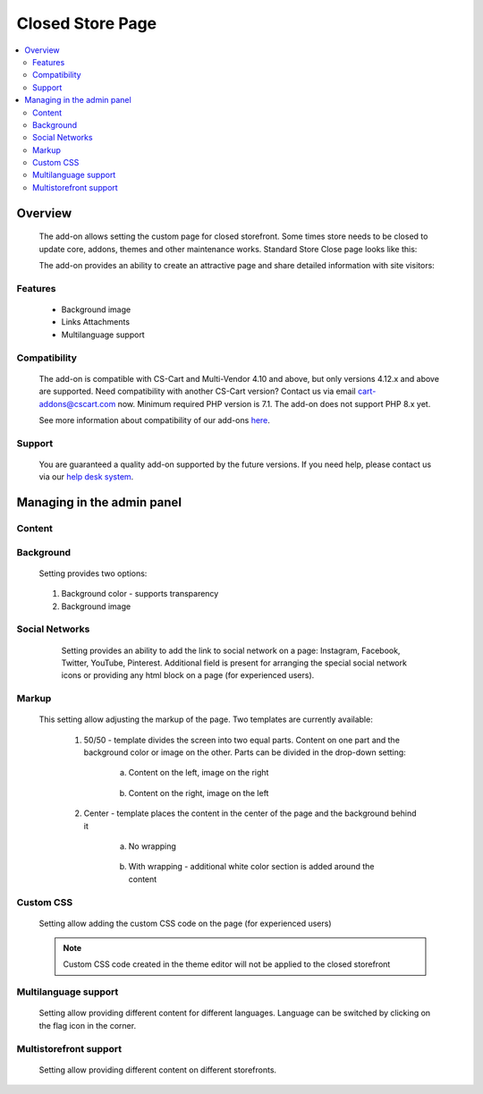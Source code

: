*****************
Closed Store Page
*****************

.. raw:: html

    <div class="buy-now">
        <a href="https://marketplace.cs-cart.com/closed-store-page.html" class="btn buy-now__btn">Buy now</a>
    </div>



.. contents::
    :local:
    :depth: 3

--------
Overview
--------

    The add-on allows setting the custom page for closed storefront. Some times store needs to be closed to update core, addons, themes and other maintenance works. Standard Store Close page looks like this:

    .. fancybox:: img/CSP1.png
        :alt: CSP1

    The add-on provides an ability to create an attractive page and share detailed information with site visitors:

    .. fancybox:: img/CSP2.png
        :alt: CSP1

    .. fancybox:: img/CSP3.png
        :alt: CSP3

========
Features
========

    * Background image

    * Links Attachments

    * Multilanguage support

=============
Compatibility
=============

    The add-on is compatible with CS-Cart and Multi-Vendor 4.10 and above, but only versions 4.12.x and above are supported. Need compatibility with another CS-Cart version? Contact us via email cart-addons@cscart.com now.
    Minimum required PHP version is 7.1. The add-on does not support PHP 8.x yet.

    See more information about compatibility of our add-ons `here <https://docs.cs-cart.com/marketplace-addons/compatibility/index.html>`_.

=======
Support
=======

    You are guaranteed a quality add-on supported by the future versions. If you need help, please contact us via our `help desk system <https://helpdesk.cs-cart.com>`_.

---------------------------
Managing in the admin panel
---------------------------

=======
Content
=======

    .. fancybox:: img/CSP4.png
        :alt: CSP4

	1. Title Text - set the heading of the page. This setting will also be used as the title of the page;

	2. Title font size - allows setting the font of the title. Font is mentioned in pixels.;

	3. Title font style - set the italic, bulk or underline style to the title;

	4. Content align - set the alignment of the content by left, centre or right side;

	5. Content color - set the color of the heading, text and social network buttons. Transparency setting is also supported;

	6. Text - enhanced setting allows adding the page description with abilities of text formatting;

		.. fancybox:: img/CSP5.png
			:alt: CSP5

	7. Logo - add the logo to the page. Logo saves the size of the source image but limits it by the width of the section.

==========
Background
==========

	Setting provides two options:

	    .. fancybox:: img/CSP6.png
	       :alt: CSP6

	1. Background color - supports transparency

	2. Background image

===============
Social Networks
===============

	Setting provides an ability to add the link to social network on a page: Instagram, Facebook, Twitter, YouTube, Pinterest. Additional field is present for arranging the special social network icons or providing any html block on a page (for experienced users).

    .. fancybox:: img/CSP7.png
        :alt: CSP7

======
Markup
======

    This setting allow adjusting the markup of the page. Two templates are currently available:

	.. fancybox:: img/CSP8.png
		:alt: CSP8

	1. 50/50 - template divides the screen into two equal parts. Content on one part and the background color or image on the other. Parts can be divided in the drop-down setting:

		a. Content on the left, image on the right

			.. fancybox:: img/CSP9.png
				:alt: CSP9

		b. Content on the right, image on the left

			.. fancybox:: img/CSP10.png
				:alt: CSP10

	2. Center - template places the content in the center of the page and the background behind it

		a. No wrapping

			.. fancybox:: img/CSP11.png
				:alt: CSP11

		b. With wrapping - additional white color section is added around the content

			.. fancybox:: img/CSP12.png
				:alt: CSP12

==========
Custom CSS
==========

	Setting allow adding the custom CSS code on the page (for experienced users)

		.. fancybox:: img/CSP13.png
			:alt: CSP13

	.. note:: Custom CSS code created in the theme editor will not be applied to the closed storefront

=====================
Multilanguage support
=====================

	Setting allow providing different content for different languages. Language can be switched by clicking on the flag icon in the corner.

		.. fancybox:: img/CSP14.png
			:alt: CSP14

=======================
Multistorefront support
=======================

	Setting allow providing different content on different storefronts.

		.. fancybox:: img/CSP15.png
			:alt: CSP15